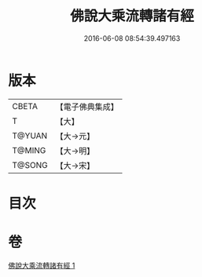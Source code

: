#+TITLE: 佛說大乘流轉諸有經 
#+DATE: 2016-06-08 08:54:39.497163

* 版本
 |     CBETA|【電子佛典集成】|
 |         T|【大】     |
 |    T@YUAN|【大→元】   |
 |    T@MING|【大→明】   |
 |    T@SONG|【大→宋】   |

* 目次

* 卷
[[file:KR6i0209_001.txt][佛說大乘流轉諸有經 1]]

